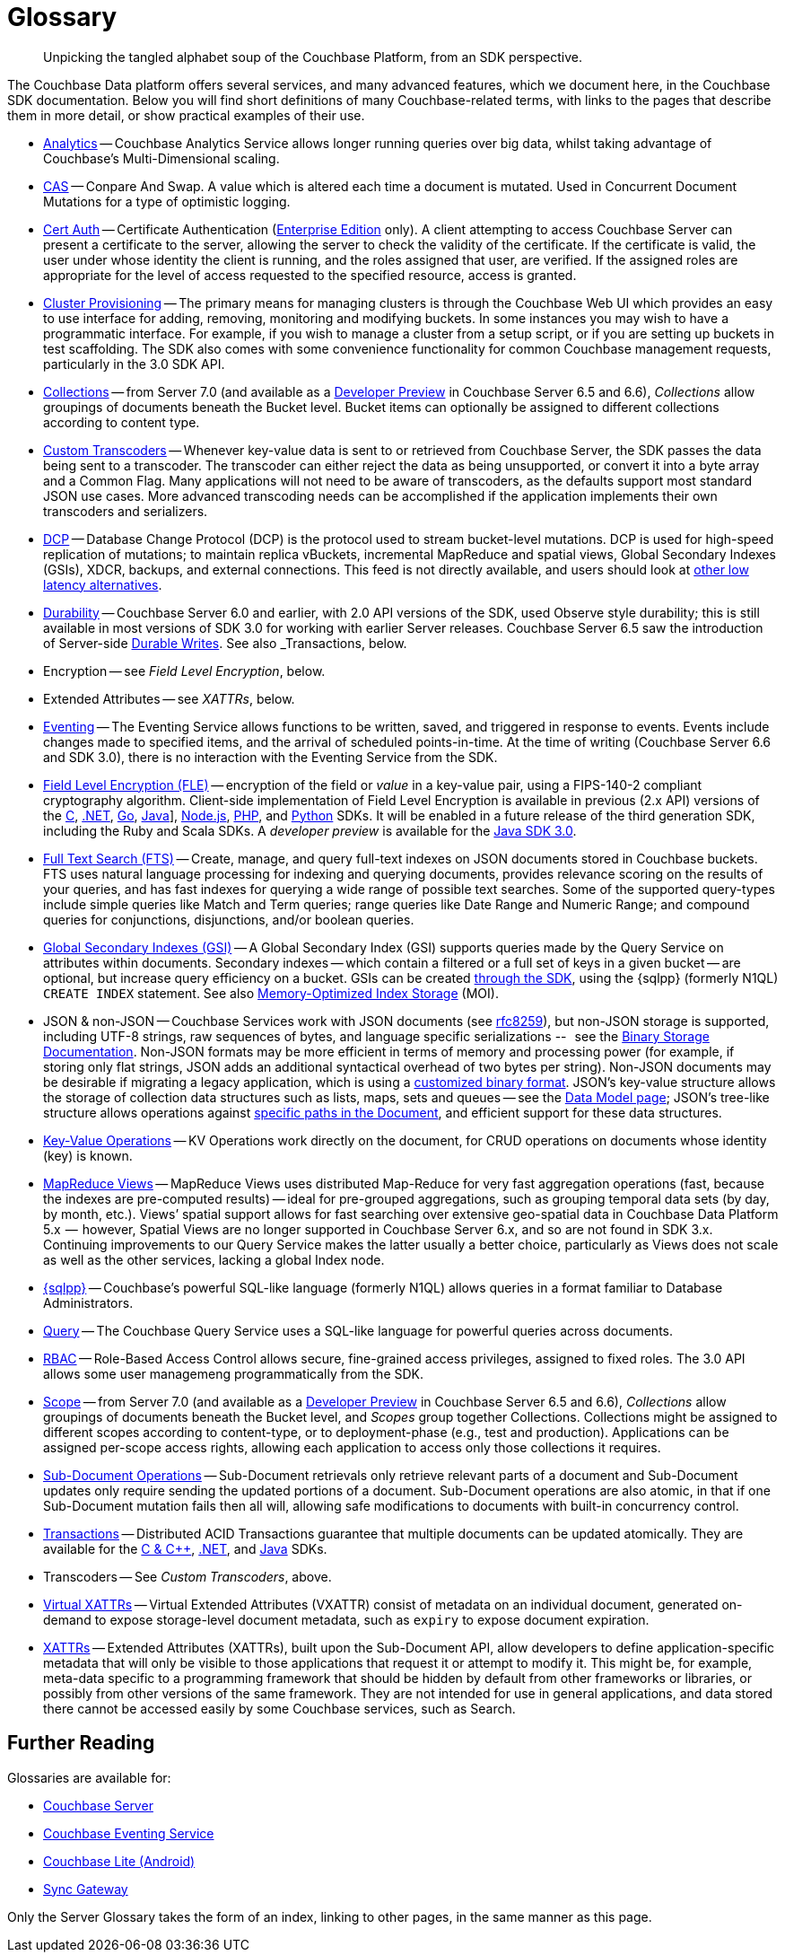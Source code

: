 = Glossary
:page-aliases:
:page-topic-type: reference

[abstract]
Unpicking the tangled alphabet soup of the Couchbase Platform, from an SDK perspective.

The Couchbase Data platform offers several services, and many advanced features, which we document here, in the Couchbase SDK documentation.
Below you will find short definitions of many Couchbase-related terms, with links to the pages that describe them in more detail, or show practical examples of their use.

// Forms a sort of index of links

* xref:howtos:analytics-using-sdk.adoc[Analytics] -- Couchbase Analytics Service allows longer running queries over big data, whilst taking advantage of Couchbase’s Multi-Dimensional scaling.
// Bootstrapping -
* xref:howtos:concurrent-document-mutations.adoc[CAS] -- Conpare And Swap.
A value which is altered each time a document is mutated.
Used in Concurrent Document Mutations for a type of optimistic logging.
* xref:howtos:sdk-authentication.adoc#certificate-authentication[Cert Auth] -- Certificate Authentication (xref:7.1@server:introduction:editions.adoc[Enterprise Edition] only).
A client attempting to access Couchbase Server can present a certificate to the server, allowing the server to check the validity of the certificate.
If the certificate is valid, the user under whose identity the client is running, and the roles assigned that user, are verified. If the assigned roles are appropriate for the level of access requested to the specified resource, access is granted.
* xref:howtos:provisioning-cluster-resources.adoc[Cluster Provisioning] -- The primary means for managing clusters is through the Couchbase Web UI which provides an easy to use interface for adding, removing, monitoring and modifying buckets.
In some instances you may wish to have a programmatic interface. For example, if you wish to manage a cluster from a setup script, or if you are setting up buckets in test scaffolding.
The SDK also comes with some convenience functionality for common Couchbase management requests, particularly in the 3.0 SDK API.
* xref:concept-docs:collections.adoc[Collections] -- from Server 7.0 (and available as a xref:6.6@server:developer-preview:collections/collections-overview.adoc[Developer Preview] in Couchbase Server 6.5 and 6.6), _Collections_ allow groupings of documents beneath the Bucket level.
Bucket items can optionally be assigned to different collections according to content type.
* xref:howtos:transcoders-nonjson.adoc[Custom Transcoders] -- Whenever key-value data is sent to or retrieved from Couchbase Server, the SDK passes the data being sent to a transcoder.
The transcoder can either reject the data as being unsupported, or convert it into a byte array and a Common Flag.
Many applications will not need to be aware of transcoders, as the defaults support most standard JSON use cases.
More advanced transcoding needs can be accomplished if the application implements their own transcoders and serializers.
* xref:7.1@server:learn:clusters-and-availability/intra-cluster-replication.adoc#database-change-protocol[DCP] --
Database Change Protocol (DCP) is the protocol used to stream bucket-level mutations.
DCP is used for high-speed replication of mutations; to maintain replica vBuckets, incremental MapReduce and spatial views, Global Secondary Indexes (GSIs), XDCR, backups, and external connections.
This feed is not directly available, and users should look at xref:concept-docs:data-services.adoc#lowest-latency[other low latency alternatives].
* xref:concept-docs:durability-replication-failure-considerations.adoc[Durability] -- Couchbase Server 6.0 and earlier, with 2.0 API versions of the SDK, used Observe style durability; this is still available in most versions of SDK 3.0 for working with earlier Server releases.
Couchbase Server 6.5 saw the introduction of Server-side xref:7.1@server:learn:data/durability.adoc[Durable Writes].
See also _Transactions, below.
* Encryption -- see _Field Level Encryption_, below.
* Extended Attributes -- see _XATTRs_, below.
* xref:7.1@server:learn:services-and-indexes/services/eventing-service.adoc[Eventing] -- The Eventing Service allows functions to be written, saved, and triggered in response to events.
Events include changes made to specified items, and the arrival of scheduled points-in-time.
At the time of writing (Couchbase Server 6.6 and SDK 3.0), there is no interaction with the Eventing Service from the SDK.
* xref:concept-docs:encryption.adoc[Field Level Encryption (FLE)] -- encryption of the field or _value_ in a key-value pair, using a FIPS-140-2 compliant cryptography algorithm.
Client-side implementation of Field Level Encryption is available in previous (2.x API) versions of the
xref:2.10@c-sdk:encryption.adoc[C],
xref:2.7@dotnet-sdk:encryption.adoc[.NET],
xref:1.6@go-sdk:encryption.adoc[Go],
xref:2.7@java-sdk:encryption.adoc[Java]],
xref:2.6@nodejs-sdk:encryption.adoc[Node.js],
xref:2.6@php-sdk:encryption.adoc[PHP], and
xref:2.5@python-sdk:encryption.adoc[Python] SDKs.
It will be enabled in a future release of the third generation SDK, including the Ruby and Scala SDKs.
A _developer preview_ is available for the xref:3.0@java-sdk:concept-docs:encryption.adoc[Java SDK 3.0].
* xref:howtos:full-text-searching-with-sdk.adoc[Full Text Search (FTS)] --
Create, manage, and query full-text indexes on JSON documents stored in Couchbase buckets.
FTS uses natural language processing for indexing and querying documents, provides relevance scoring on the results of your queries, and has fast indexes for querying a wide range of possible text searches.
Some of the supported query-types include simple queries like Match and Term queries; range queries like Date Range and Numeric Range; and compound queries for conjunctions, disjunctions, and/or boolean queries.
* xref:7.1@server:learn:services-and-indexes/indexes/global-secondary-indexes.adoc[Global Secondary Indexes (GSI)] --
A Global Secondary Index (GSI) supports queries made by the Query Service on attributes within documents.
Secondary indexes -- which contain a filtered or a full set of keys in a given bucket -- are optional, but increase query efficiency on a bucket.
GSIs can be created xref:concept-docs:n1ql-query.adoc#indexes[through the SDK], using the {sqlpp} (formerly N1QL) `CREATE INDEX` statement.
See also xref:7.1@server:learn:services-and-indexes/indexes/storage-modes.adoc#memory-optimized-index-storage[Memory-Optimized Index Storage] (MOI).
* JSON & non-JSON -- Couchbase Services work with JSON documents (see https://tools.ietf.org/html/rfc8259[rfc8259^]),
but non-JSON storage is supported,  including UTF-8 strings, raw sequences of bytes, and language specific serializations --   see the xref:concept-docs:nonjson.adoc[Binary Storage Documentation].
Non-JSON formats may be more efficient in terms of memory and processing power (for example, if storing only flat strings, JSON adds an additional syntactical overhead of two bytes per string).
Non-JSON documents may be desirable if migrating a legacy application, which is using a xref:howtos:transcoders-nonjson.adoc[customized binary format].
JSON’s key-value structure allows the storage of collection data structures such as lists, maps, sets and queues -- see the xref:concept-docs:data-model.adoc[Data Model page];
JSON’s tree-like structure allows operations against xref:howtos:subdocument-operations.adoc[specific paths in the Document],
and efficient support for these data structures.
* xref:howtos:kv-operations.adoc[Key-Value Operations] -- KV Operations work directly on the document, for CRUD operations on documents whose identity (key) is known.
* xref:howtos:view-queries-with-sdk.adoc[MapReduce Views] --
MapReduce Views uses distributed Map-Reduce for very fast aggregation operations (fast, because the indexes are pre-computed results) — ideal for pre-grouped aggregations, such as grouping temporal data sets (by day, by month, etc.).
Views’ spatial support allows for fast searching over extensive geo-spatial data in Couchbase Data Platform 5.x  --  however, Spatial Views are no longer supported in Couchbase Server 6.x, and so are not found in SDK 3.x.
Continuing improvements to our Query Service makes the latter usually a better choice, particularly as Views does not scale as well as the other services, lacking a global Index node.
* xref:concept-docs:n1ql-query.adoc[{sqlpp}] -- Couchbase’s powerful SQL-like language (formerly N1QL) allows queries in a format familiar to Database Administrators.
// Observability
* xref:howtos:n1ql-queries-with-sdk.adoc[Query] -- The Couchbase Query Service uses a SQL-like language for powerful queries across documents.
* xref:7.1@server:learn:security/authorization-overview.adoc#introduction-to-rbac[RBAC] -- Role-Based Access Control allows secure, fine-grained access privileges, assigned to fixed roles.
The 3.0 API allows some user managemeng programmatically from the SDK.
// RTO - see Tracing
* xref:concept-docs:collections.adoc[Scope] -- from Server 7.0 (and available as a xref:6.6@server:developer-preview:collections/collections-overview.adoc[Developer Preview] in Couchbase Server 6.5 and 6.6), _Collections_ allow groupings of documents beneath the Bucket level, and _Scopes_ group together Collections.
Collections might be assigned to different scopes according to content-type, or to deployment-phase (e.g., test and production).
Applications can be assigned per-scope access rights, allowing each application to access only those collections it requires.
* xref:howtos:subdocument-operations.adoc[Sub-Document Operations] --
Sub-Document retrievals only retrieve relevant parts of a document and Sub-Document updates only require sending the updated portions of a document.
Sub-Document operations are also atomic, in that if one Sub-Document mutation fails then all will, allowing safe modifications to documents with built-in concurrency control.
// Sync-Gateway (? for awareness, also another possible source of interactions via mobile devices?)
// Threshold Logging - see Tracing
// Tracing - vs Response Time Observability vs Threshold Logging
* xref:7.1@server:learn:data/transactions.adoc[Transactions] --
Distributed ACID Transactions guarantee that multiple documents can be updated atomically.
They are available for the
xref:1.0@cxx-txns::distributed-acid-transactions-from-the-sdk.adoc[C & {cpp}],
xref:3.0@dotnet-sdk:howtos:distributed-acid-transactions-from-the-sdk.adoc[.NET], and
xref:3.0@java-sdk:howtos:distributed-acid-transactions-from-the-sdk.adoc[Java] SDKs.
* Transcoders -- See _Custom Transcoders_, above.
* xref:concept-docs:xattr.adoc#virtual-extended-attributes[Virtual XATTRs] --
Virtual Extended Attributes (VXATTR) consist of metadata on an individual document, generated on-demand to expose storage-level document metadata, such as `expiry` to expose document expiration.
* xref:howtos:subdocument-operations.adoc#extended-attributes[XATTRs] --
Extended Attributes (XATTRs), built upon the Sub-Document API, allow developers to define application-specific metadata that will only be visible to those applications that request it or attempt to modify it.
This might be, for example, meta-data specific to a programming framework that should be hidden by default from other frameworks or libraries, or possibly from other versions of the same framework.
They are not intended for use in general applications, and data stored there cannot be accessed easily by some Couchbase services, such as Search.


== Further Reading

Glossaries are available for:

* xref:server:learn:glossary.adoc[Couchbase Server]
* xref:server:eventing:eventing-Terminologies.adoc[Couchbase Eventing Service]
* xref:couchbase-lite:android:refer/java-android-refer-glossary.adoc[Couchbase Lite (Android)]
* xref:sync-gateway:ROOT:refer/refer-sgw-glossary.adoc[Sync Gateway]

Only the Server Glossary takes the form of an index, linking to other pages, in the same manner as this page.
